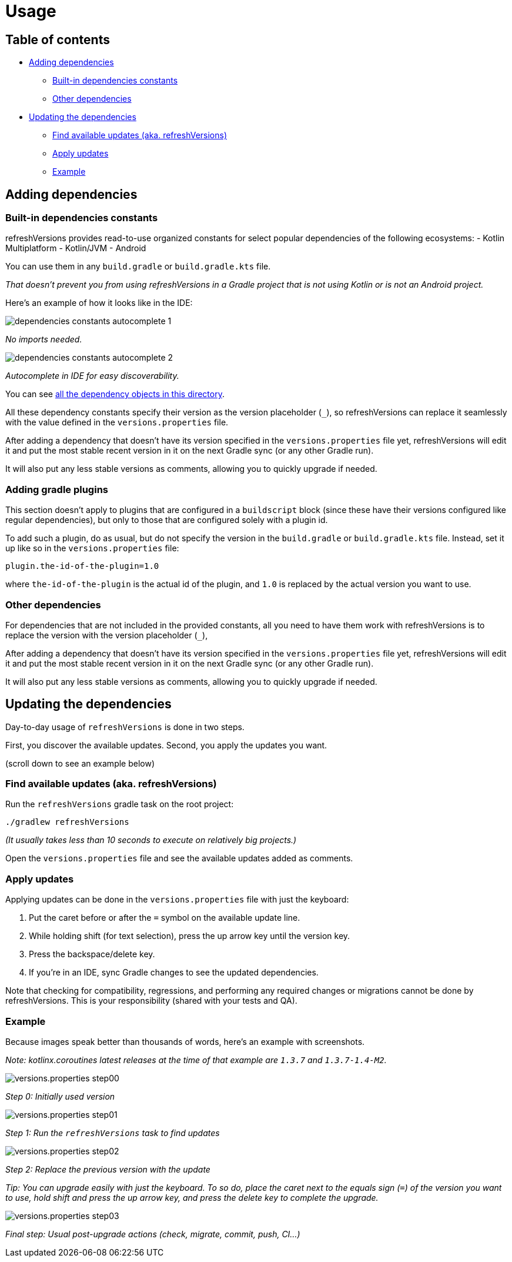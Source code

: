 :imagesdir: img
:sectanchors:

= Usage

== Table of contents

* <<adding-dependencies, Adding dependencies>>
** <<Built-in dependencies constants>>
** <<Other dependencies>>
* <<Updating the dependencies>>
** <<Find available updates (aka. refreshVersions)>>
** <<Apply updates>>
** <<updating-example, Example>>

[#adding-dependencies]
== Adding dependencies

[#adding-built-in-dependencies]
=== Built-in dependencies constants

refreshVersions provides read-to-use organized constants for
select popular dependencies of the following ecosystems:
- Kotlin Multiplatform
- Kotlin/JVM
- Android

You can use them in any `build.gradle` or `build.gradle.kts` file.

_That doesn't prevent you from using refreshVersions in a Gradle
project that is not using Kotlin or is not an Android project._

Here's an example of how it looks like in the IDE:

image::dependencies_constants_autocomplete_1.png[]
_No imports needed._

image::dependencies_constants_autocomplete_2.png[]
_Autocomplete in IDE for easy discoverability._


You can see link:../plugins/dependencies/src/main/kotlin/dependencies/[all the dependency objects in this directory].

All these dependency constants specify their version as the
version placeholder (`_`), so refreshVersions can replace it
seamlessly with the value defined in the `versions.properties` file.

After adding a dependency that doesn't have its version specified
in the `versions.properties` file yet, refreshVersions will
edit it and put the most stable recent version in it on the next
Gradle sync (or any other Gradle run).

It will also put any less stable versions as comments,
allowing you to quickly upgrade if needed.

[#adding-gradle-plugins]
=== Adding gradle plugins

This section doesn't apply to plugins that are configured in a `buildscript` block
(since these have their versions configured like regular dependencies),
but only to those that are configured solely with a plugin id.

To add such a plugin, do as usual, but do not specify the version in the `build.gradle` or
`build.gradle.kts` file. Instead, set it up like so in the `versions.properties` file:

[source,properties,subs=attributes]
----
plugin.the-id-of-the-plugin=1.0
----

where `the-id-of-the-plugin` is the actual id of the plugin, and `1.0` is replaced by
the actual version you want to use.

[#adding-other-dependencies]
=== Other dependencies

For dependencies that are not included in the provided constants,
all you need to have them work with refreshVersions is to replace the
version with the version placeholder (`_`),

After adding a dependency that doesn't have its version specified
in the `versions.properties` file yet, refreshVersions will
edit it and put the most stable recent version in it on the next
Gradle sync (or any other Gradle run).

It will also put any less stable versions as comments,
allowing you to quickly upgrade if needed.

[#updating-dependencies]
== Updating the dependencies

Day-to-day usage of `refreshVersions` is done in two steps.

First, you discover the available updates.
Second, you apply the updates you want.

(scroll down to see an example below)

[#finding-updates]
=== Find available updates (aka. refreshVersions)

Run the `refreshVersions` gradle task on the root project:

`./gradlew refreshVersions`

_(It usually takes less than 10 seconds to execute on relatively big projects.)_

Open the `versions.properties` file and see the available updates added as comments.

[#applying-updates]
=== Apply updates

Applying updates can be done in the `versions.properties` file with just the keyboard:

1. Put the caret before or after the `=` symbol on the available update line.
2. While holding shift (for text selection), press the up arrow key until the version key.
3. Press the backspace/delete key.
4. If you're in an IDE, sync Gradle changes to see the updated dependencies.

Note that checking for compatibility, regressions, and performing any required changes or migrations
cannot be done by refreshVersions. This is your responsibility (shared with your tests and QA).

[#updating-example]
=== Example

Because images speak better than thousands of words, here's an example with screenshots.

_Note: kotlinx.coroutines latest releases at the time of that example are `1.3.7` and `1.3.7-1.4-M2`._

image::versions.properties_step00.png[]
_Step 0: Initially used version_

image::versions.properties_step01.png[]
_Step 1: Run the `refreshVersions` task to find updates_

image::versions.properties_step02.png[]
_Step 2: Replace the previous version with the update_


_Tip: You can upgrade easily with just the keyboard.
To so do, place the caret next to the equals sign (`=`) of the
version you want to use, hold shift and press the up arrow key,
and press the delete key to complete the upgrade._

image::versions.properties_step03.png[]
_Final step: Usual post-upgrade actions (check, migrate, commit, push, CI…)_

